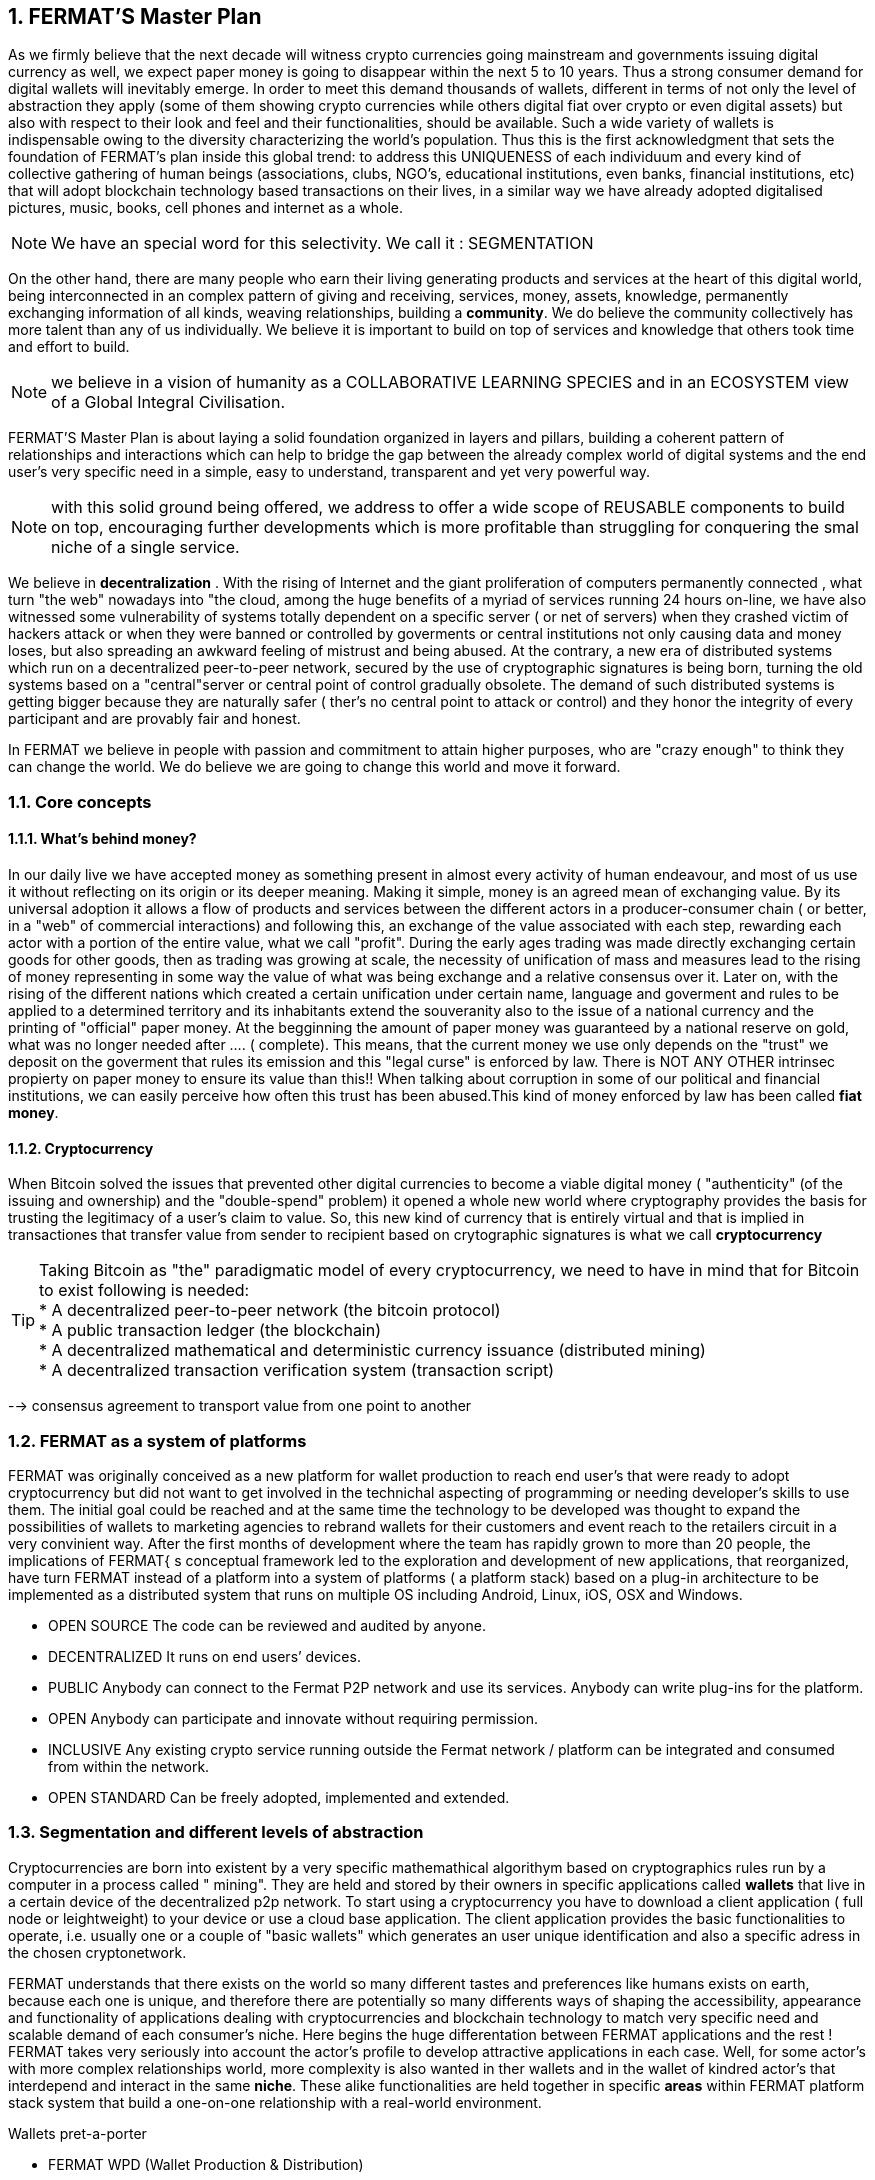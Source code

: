 :numbered:
== FERMAT'S Master Plan

As we firmly believe that the next decade will witness crypto currencies going mainstream and governments issuing digital currency as well, we expect paper money is going to disappear within the next 5 to 10 years. Thus a strong consumer demand for digital wallets will inevitably emerge. In order to meet this demand thousands of wallets, different in terms of not only the level of abstraction they apply (some of them showing crypto currencies while others digital fiat over crypto or even digital assets) but also with respect to their look and feel and their functionalities, should be available. Such a wide variety of wallets is indispensable owing to the diversity characterizing the world's population. Thus this is the first acknowledgment that sets the foundation of FERMAT's plan inside this global trend: to address this UNIQUENESS of each individuum and every kind of collective gathering of human beings (associations, clubs, NGO's, educational institutions, even banks, financial institutions, etc) that will adopt blockchain technology based transactions on their lives, in a similar way we have already adopted digitalised pictures, music, books, cell phones and internet as a whole.


NOTE: We have an special word for this selectivity. We call it : SEGMENTATION

On the other hand, there are many people who earn their living generating products and services at the heart of this digital world, being interconnected in an complex pattern of giving and receiving, services, money, assets, knowledge, permanently exchanging information of all kinds, weaving relationships, building a *community*. We do believe the community collectively has more talent than any of us individually. We believe it is important to build on top of services and knowledge that others took time and effort to build.


NOTE: we believe in a vision of humanity as a COLLABORATIVE LEARNING SPECIES and in an ECOSYSTEM view of a Global Integral Civilisation.

FERMAT'S Master Plan is about laying a solid foundation organized in layers and pillars, building a coherent pattern of relationships and interactions which can help to bridge the gap between the already complex world of digital systems and the end user's very specific need in a simple, easy to understand, transparent and yet very powerful way.

NOTE: with this solid ground being offered, we address to offer a wide scope of REUSABLE components to build on top, encouraging further developments which is more profitable than struggling for conquering the smal niche of a single service.

We believe in *decentralization* . 
With the rising of Internet and the giant proliferation of computers permanently connected , what turn "the web" nowadays into "the cloud, among the huge benefits of a myriad of services running 24 hours on-line, we have also witnessed some vulnerability of systems totally dependent on a specific server ( or net of servers) when they crashed victim of hackers attack or when they were banned or controlled by goverments or central institutions not only causing data and money loses, but also spreading an awkward feeling of mistrust and being abused.
At the contrary, a new era of distributed systems which run on a decentralized peer-to-peer network, secured by the use of cryptographic signatures is being born, turning the old systems based on a "central"server or central point of control gradually obsolete. The demand of such distributed systems is getting bigger because they are naturally safer ( ther's no central point to attack or control) and they honor the integrity of every participant and are provably fair and honest.

 
In FERMAT we believe in people with passion and commitment to attain higher purposes, who are "crazy enough" to think they can change the world. We do believe we are going to change this world and move it forward.

=== Core concepts 
==== What's behind money?
In our daily live we have accepted money as something present in almost every activity of human endeavour, and most of us use it without reflecting on its origin or its deeper meaning. Making it simple, money is an agreed mean of exchanging value. By its universal adoption it allows a flow of products and services between the different actors in a producer-consumer chain ( or better, in a "web" of commercial interactions) and following this, an exchange of the value associated with each step, rewarding each actor with a portion of the entire value, what we call "profit". During the early ages trading was made directly exchanging certain goods for other goods, then as trading was growing at scale, the necessity of unification of mass and measures lead to the rising of money representing in some way the value of what was being exchange and a relative consensus over it. Later on, with the rising of the different nations which created a certain unification under certain name, language and goverment and rules to be applied to a determined territory and its inhabitants extend the souveranity also to the issue of a national currency and the printing of "official" paper money. At the begginning the amount of paper money was guaranteed by a national reserve on gold, what was no longer needed after .... ( complete). This means, that the current money we use only depends on the "trust" we deposit on the goverment that rules its emission and this "legal curse" is enforced by law. There is NOT ANY OTHER intrinsec propierty on paper money to ensure its value than this!! When talking about corruption in some of our political and financial institutions, we can easily perceive how often this trust has been abused.This kind of money enforced by law has been called *fiat money*.

==== Cryptocurrency
When Bitcoin solved the issues that prevented other digital currencies to become a viable digital money ( "authenticity" (of the issuing and ownership) and the "double-spend" problem) it opened a whole new world where cryptography provides the basis for trusting the legitimacy of a user's claim to value. So, this new kind of currency that is entirely virtual and that is implied in transactiones that transfer value from sender to recipient based on crytographic signatures is what we call *cryptocurrency*

TIP: Taking Bitcoin as "the" paradigmatic model of every cryptocurrency, we need to have in mind that for Bitcoin to exist following is needed: +
* A decentralized peer-to-peer network (the bitcoin protocol) + 
* A public transaction ledger (the blockchain) +
* A decentralized mathematical and deterministic currency issuance (distributed mining) +
* A decentralized transaction verification system (transaction script) +


--> consensus agreement to transport value from one point to another


=== FERMAT as a system of platforms
FERMAT was originally conceived as a new platform for wallet production to reach end user's that were ready to adopt cryptocurrency but did not want to get involved in the technichal aspecting of programming or needing developer's skills to use them. The initial goal could be reached and at the same time the technology to be developed was thought to expand the possibilities of wallets to marketing agencies to rebrand wallets  for their customers and event reach to the retailers circuit in a very convinient way. After the first months of development where the team has rapidly grown to more than 20 people, the implications of FERMAT{ s conceptual framework led to the exploration and development of new applications, that reorganized, have turn FERMAT instead of a platform into a system of platforms ( a platform stack) based on a plug-in architecture to be implemented as a distributed system that runs on multiple OS including Android, Linux, iOS, OSX and Windows.

* OPEN SOURCE
The code can be reviewed and audited by anyone.

* DECENTRALIZED
It runs on end users’ devices.

* PUBLIC
Anybody can connect to the Fermat P2P network and use its services. Anybody can write plug-ins for the platform.

* OPEN
Anybody can participate and innovate without requiring permission.

* INCLUSIVE
Any existing crypto service running outside the Fermat network / platform can be integrated and consumed from within the network.

* OPEN STANDARD
Can be freely adopted, implemented and extended.

:numbered:
=== Segmentation and different levels of abstraction
Cryptocurrencies are born into existent by a very specific mathemathical algorithym based on cryptographics rules run by a computer in a process called " mining". They are held and stored by their owners in specific applications called *wallets* that live in a certain device of the decentralized p2p network. To start using a cryptocurrency you have to download a client application ( full node or leightweight) to your device or use a cloud base application. The client application provides the basic functionalities to operate, i.e. usually one or a couple of "basic wallets" which generates an user unique identification and also a specific adress in the chosen cryptonetwork.

FERMAT understands that there exists on the world so many different tastes and preferences like humans exists on earth, because each one is unique, and therefore there are potentially so many differents ways of shaping the accessibility, appearance and functionality of applications dealing with cryptocurrencies and blockchain technology to match very specific need and scalable demand of each consumer's niche. Here begins the huge differentation between FERMAT applications and the rest ! FERMAT takes very seriously into account the actor's profile to develop attractive applications in each case. Well, for some actor's with more complex relationships world, more complexity is also wanted in ther wallets and in the wallet of kindred actor's that interdepend and interact in the same *niche*. These alike functionalities are held together in specific *areas* within FERMAT platform stack system that build a one-on-one relationship with a real-world environment.

.Wallets pret-a-porter 
* FERMAT WPD (Wallet Production & Distribution)
** WaFa (Wallet Factory)  -> *for marketers to re-brand any of the already existing segment specific wallets in a few steps (without the need to deal with the source code of the base wallet selected!)*
** WaPu (Wallet Publisher) -> *for wallet designers/marketing agency to offer their rebranded Wallet to the world !*
** WaSt (Wallet Store) -> the store where available wallets live, ready to be adopted !
** WaMa (Wallet Manager)  -> for everyone who uses more than one wallet, to manage them !
* FERMAT CCP (crypto currency platform)
** BitWa (Basic Bitcoin Wallet)  -> *for those devoted "BTC-only" users!*
** Argentine Bitcoin wallet -> *for citizen's of the nr.1 potential mass market for BTC (designed to match argentine culture of steady* comparison between argentine$, USD (oficial and blue!) and even Eu$!)
** BLP (Bitcoin Loss Protected wallet) -> *for conservative user's caring about never selling under the purchase price ! (preserving value!)*
* FERMAT CCM (Crypto Currency Money)
** CCM (Crypto Currency Money Wallet)
** DiWa (Discount Wallet) -> *for discount and bonus chasers! ( recommend selling when price gets convinient, and shows it as a " discount" !)*
* FERMAT BNK (Bank Notes)
** BaNo (Bank Notes Wallet) -> *for those wanting to visualize their investment in "real money traditional bank notes" of their usual fiat/currency ( rest on FERMAT, we do the "dirty work" with all the crypto stuff!)*
* FERMAT SHP (Shop Platform)
** ShWa (Shop Wallet) -> *for shop owners who accept cryptocurrency in payment of their products !*
** BrWa (Brand Wallet) -> *for brands owners who accept cryptocurrency in their retailers network.*
** ReWa (Retail wallet) -> *for* 
* FERMAT DAP (Digital Assets Platform)
** AsIs (Shop wallet) -> for *the Issuer of a Digital Asset (creates and offer to the markt)*
** AsUs (Shop wallet) -> for *the customer who accepts/obtain some Digital Assets according to his interests*
** RePo (Shop wallet) -> for the place/shop/person that exchanges the Asset for a certain service or product (redeems it).*
* FERMAT MKT  (Market Platform)
** VoWa (VShop wallet) -> for 
** CoWa (Voucher Wallet) -> for 
** DiWa (Shop wallet) -> for shop owners who accept cryptocurrency in payment of their products !
* FERMAT CBP (Crypto Broker Platform)
** CrBr (Crypto Broker Wallet) -> for persons/organizations whose business activity is exchanging cryptocurrency for fiat-money
** CrCu (Crypto Broker Customer Wallet) ->  for customers of the cryptobroker
* FERMAT CDN (Crypto Distribution Network)
** CrWh (Crypto Wholesaler) -> for organizations owing a certain large amount of crypto-credit to sell through a distribution chain.
** CrCu (Crypto Distributor) -> for those who form the next level in the distribution, buying to wholesalers and re-selling to Top Up Point
** TUP (Top Up Point) -> for shops/organizations/persons who transfer crypto-credit in exchange for fiat-money (receives money - gives crypto)
** COP (Cash Out Point) -> for shops/organizations/persons who gives out money in exchange for a transfer of crypto (receive crypto - gives money)

=== Specific architecture 
:numbered!:
FERMAT System of Platforms consists of a collection of components that are organized in a conceptual array of layers and columns complying with a set of structural rules. 

.Types of components
* *libraries*: structural components of the core of the system (downlevel) (FERMAT-CORE - FERMAT-API) 
* *androids*: applications that run on Android System and present the graphic environment to the user.
* *plug-ins*: components which encapsulates a very specific sets of functions, that offer a public interface to consum services (*INPUT*) from other alike components and offers certain other services to be consumed (*OUTPUT*).
* *add-ons*: this is an original name coined in FERMAT to address to certain low level plug-ins that provides the core functionalities of the system, and therefore are developed by FERMAT'S developer team, while plug-ins are open to include third party developers from its inception.

NOTE: *PLUG-INS* are very convienent bacause of its defyning feature: as long as the INTERFACE (i.e. the shape of the interconnection) is known and publish, the plug-in can interact with others, consuming and offering services, INDEPENDENTLY of its inner structure and how it is built. As long as they conserve this INTERFACE, they can safely evolve to more efficient functioning WITHOUT altering a single service that has been built upon it ! ( FERMAT'S core concept of REUSABILITY relies on this plug-in/add-on architechture chosen to develop it)


Inside FERMAT, each plug-in is given certain responsability within the whole, they are organized in layers which collect plug-ins under a common shared task, and they are specific designed to communicate only to the adjacent layers, building a hierachical structure where responsability is transfered from the lower layer onto the next upper one. The broad scope of FERMAT's developing potential introduces also the idea of a second dimensional arragement of plug-ins into "columns" that join plug-ins that are interconnected to offer a specific functionality to a determined niche or segment.

Through its plug-ins the platform connects to and reuses most of the infrastructure deployed by the industry.   At the same time it adds the necessary layers of abstraction on top of those services. In this way it amplifies their reach to every possible niche by allowing any of the segment specific wallets to consume those existing services directly or indirectly if they rely on the platform or its plug-ins to provide the necessary abstraction.

 
.General overview on FERMAT'S platforms and product's families
* FERMAT CORE
** FERMAT OSA (operating system)8
** FERMAT P2P (network and communication layers)
*** Fermat P2P network provides connectivity between devices. Fermat P2P is a dumb network connecting platform network services to each other irrespective of what these services are doing. Fermat P2P provides the communication channels and on top of its connectivity layer network services interact with each other across different devices. Anybody can provide new network services as *plug-ins*.
This ensures a rich *set of abstractions for wallet applications running on top of the platform*. Fermat P2P is used for transporting the information associated with the transaction. *TRANSPORT OF INFORMATION* (METADATA)
** FERMAT BCH (blockchain) 
*** in a transaction between users of any of Fermat DMP’s wallets, crypto networks are used for transporting value *TRANSPORT OF VALUE* 
** FERMAT PIP (Plug-ins Platform)
***Fermat PIP is an open source platform running on end users’ devices. It features a plug-ins architecture that allows third party developers to extend the platform functionality thereby enabling quick adaption to a rapidly evolving environment.
A micro licensing system allows plug-ins and segment specific wallet developers to profit from their investment and motivates any member of the community to participate in the project bringing in even more knowledge and ideas in a quick, efficient and profitable way.

For a cool visualization of the constant growing system of layers & columns, platforms and wallets visit http://fermat.org





